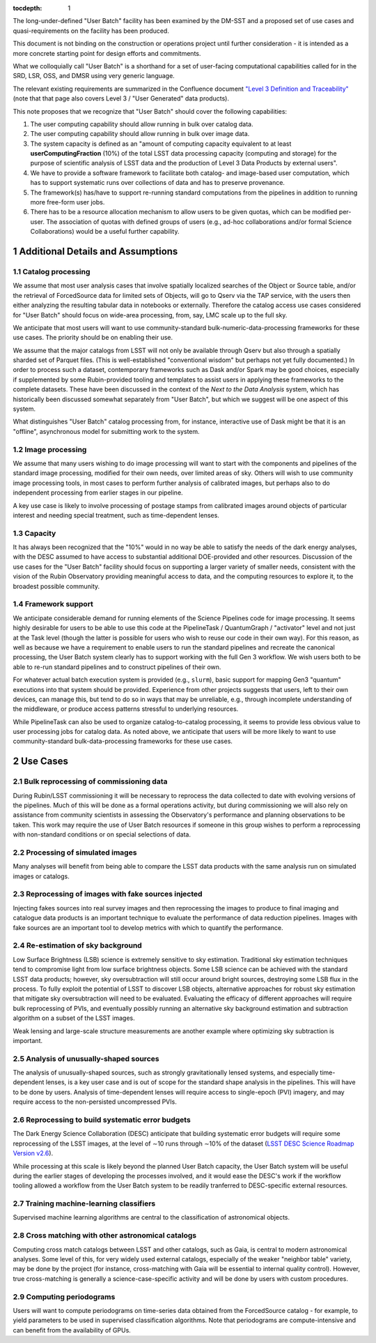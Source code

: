 ..
  Technote content.

  See https://developer.lsst.io/restructuredtext/style.html
  for a guide to reStructuredText writing.

  Do not put the title, authors or other metadata in this document;
  those are automatically added.

  Use the following syntax for sections:

  Sections
  ========

  and

  Subsections
  -----------

  and

  Subsubsections
  ^^^^^^^^^^^^^^

  To add images, add the image file (png, svg or jpeg preferred) to the
  _static/ directory. The reST syntax for adding the image is

  .. figure:: /_static/filename.ext
     :name: fig-label

     Caption text.

   Run: ``make html`` and ``open _build/html/index.html`` to preview your work.
   See the README at https://github.com/lsst-sqre/lsst-technote-bootstrap or
   this repo's README for more info.

   Feel free to delete this instructional comment.

:tocdepth: 1

.. Please do not modify tocdepth; will be fixed when a new Sphinx theme is shipped.

.. sectnum::

The long-under-defined "User Batch" facility has been examined by the DM-SST and a proposed set of use cases and quasi-requirements on the facility has been produced.

This document is not binding on the construction or operations project until further consideration - it is intended as a more concrete starting point for design efforts and commitments.

What we colloquially call "User Batch" is a shorthand for a set of user-facing computational capabilities called for in the SRD, LSR, OSS, and DMSR using very generic language.

The relevant existing requirements are summarized in the Confluence document `"Level 3 Definition and Traceability" <https://confluence.lsstcorp.org/display/DM/Level+3+Definition+and+Traceability>`__ (note that that page also covers Level 3 / "User Generated" data products).

This note proposes that we recognize that "User Batch" should cover the following capabilities:

#. The user computing capability should allow running in bulk over catalog data.
#. The user computing capability should allow running in bulk over image data.
#. The system capacity is defined as an "amount of computing capacity equivalent to at least **userComputingFraction** (10%) of the total LSST data processing capacity (computing and storage) for the purpose of scientific analysis of LSST data and the production of Level 3 Data Products by external users".
#. We have to provide a software framework to facilitate both catalog- and image-based user computation, which has to support systematic runs over collections of data and has to preserve provenance.
#. The framework(s) has/have to support re-running standard computations from the pipelines in addition to running more free-form user jobs.
#. There has to be a resource allocation mechanism to allow users to be given quotas, which can be modified per-user.  The association of quotas with defined groups of users (e.g., ad-hoc collaborations and/or formal Science Collaborations) would be a useful further capability.


Additional Details and Assumptions
==================================

Catalog processing
------------------

We assume that most user analysis cases that involve spatially localized searches of the Object or Source table, and/or the retrieval of ForcedSource data for limited sets of Objects, will go to Qserv via the TAP service, with the users then either analyzing the resulting tabular data in notebooks or externally.
Therefore the catalog access use cases considered for "User Batch" should focus on wide-area processing, from, say, LMC scale up to the full sky.

We anticipate that most users will want to use community-standard bulk-numeric-data-processing frameworks for these use cases.
The priority should be on enabling their use.

We assume that the major catalogs from LSST will not only be available through Qserv but also through a spatially sharded set of Parquet files.
(This is well-established "conventional wisdom" but perhaps not yet fully documented.)
In order to process such a dataset, contemporary frameworks such as Dask and/or Spark may be good choices, especially if supplemented by some Rubin-provided tooling and templates to assist users in applying these frameworks to the complete datasets.
These have been discussed in the context of the *Next to the Data Analysis* system, which has historically been discussed somewhat separately from "User Batch", but which we suggest will be one aspect of this system.

What distinguishes "User Batch" catalog processing from, for instance, interactive use of Dask might be that it is an "offline", asynchronous model for submitting work to the system.


Image processing
----------------

We assume that many users wishing to do image processing will want to start with the components and pipelines of the standard image processing, modified for their own needs, over limited areas of sky.
Others will wish to use community image processing tools, in most cases to perform further analysis of calibrated images, but perhaps also to do independent processing from earlier stages in our pipeline.

A key use case is likely to involve processing of postage stamps from calibrated images around objects of particular interest and needing special treatment, such as time-dependent lenses.


Capacity
--------

It has always been recognized that the "10%" would in no way be able to satisfy the needs of the dark energy analyses, with the DESC assumed to have access to substantial additional DOE-provided and other resources.
Discussion of the use cases for the "User Batch" facility should focus on supporting a larger variety of smaller needs, consistent with the vision of the Rubin Observatory providing meaningful access to data, and the computing resources to explore it, to the broadest possible community.


Framework support
-----------------

We anticipate considerable demand for running elements of the Science Pipelines code for image processing.
It seems highly desirable for users to be able to use this code at the PipelineTask / QuantumGraph / "activator" level and not just at the Task level (though the latter is possible for users who wish to reuse our code in their own way).
For this reason, as well as because we have a requirement to enable users to run the standard pipelines and recreate the canonical processing, the User Batch system clearly has to support working with the full Gen 3 workflow.
We wish users both to be able to re-run standard pipelines and to construct pipelines of their own.

For whatever actual batch execution system is provided (e.g., ``slurm``), basic support for mapping Gen3 "quantum" executions into that system should be provided.
Experience from other projects suggests that users, left to their own devices, can manage this, but tend to do so in ways that may be unreliable, e.g., through incomplete understanding of the middleware, or produce access patterns stressful to underlying resources.

While PipelineTask can also be used to organize catalog-to-catalog processing, it seems to provide less obvious value to user processing jobs for catalog data.
As noted above, we anticipate that users will be more likely to want to use community-standard bulk-data-processing frameworks for these use cases.


Use Cases
=========

Bulk reprocessing of commissioning data
---------------------------------------

During Rubin/LSST commissioning it will be necessary to reprocess the data collected to date with evolving versions of the pipelines.
Much of this will be done as a formal operations activity, but during commissioning we will also rely on assistance from community scientists in assessing the Observatory's performance and planning observations to be taken.
This work may require the use of User Batch resources if someone in this group wishes to perform a reprocessing with non-standard conditions or on special selections of data.


Processing of simulated images
------------------------------

Many analyses will benefit from being able to compare the LSST data products with the same analysis run on simulated images or catalogs.


Reprocessing of images with fake sources injected
-------------------------------------------------

Injecting fakes sources into real survey images and then reprocessing the images to produce to final imaging and catalogue data products is an important technique to evaluate the performance of data reduction pipelines.
Images with fake sources are an important tool to develop metrics with which to quantify the performance.


Re-estimation of sky background
-------------------------------

Low Surface Brightness (LSB) science is extremely sensitive to sky estimation.
Traditional sky estimation techniques tend to compromise light from low surface brightness objects.
Some LSB science can be achieved with the standard LSST data products; however, sky oversubtraction will still occur around bright sources, destroying some LSB flux in the process.
To fully exploit the potential of LSST to discover LSB objects, alternative approaches for robust sky estimation that mitigate sky oversubtraction will need to be evaluated.
Evaluating the efficacy of different approaches will require bulk reprocessing of PVIs, and eventually possibly running an alternative sky background estimation and subtraction algorithm on a subset of the LSST images.

Weak lensing and large-scale structure measurements are another example where optimizing sky subtraction is important.


Analysis of unusually-shaped sources
------------------------------------

The analysis of unusually-shaped sources, such as strongly gravitationally lensed systems, and especially time-dependent lenses, is a key user case and is out of scope for the standard shape analysis in the pipelines.
This will have to be done by users.
Analysis of time-dependent lenses will require access to single-epoch (PVI) imagery, and may require access to the non-persisted uncompressed PVIs.


Reprocessing to build systematic error budgets
----------------------------------------------

The Dark Energy Science Collaboration (DESC) anticipate that building systematic error budgets will require some reprocessing of the LSST images,
at the level of ∼10 runs through ∼10% of the dataset (`LSST DESC Science Roadmap Version v2.6 <https://lsstdesc.org/assets/pdf/docs/DESC_SRM_latest.pdf>`__).

While processing at this scale is likely beyond the planned User Batch capacity, the User Batch system will be useful during the earlier stages of developing the processes involved,
and it would ease the DESC's work if the workflow tooling allowed a workflow from the User Batch system to be readily tranferred to DESC-specific external resources.


Training machine-learning classifiers
-------------------------------------

Supervised machine learning algorithms are central to the classification of astronomical objects.


Cross matching with other astronomical catalogs
-----------------------------------------------

Computing cross match catalogs between LSST and other catalogs, such as Gaia, is central to modern astronomical analyses.
Some level of this, for very widely used external catalogs, especially of the weaker "neighbor table" variety, may be done by the project (for instance, cross-matching with Gaia will be essential to internal quality control).
However, true cross-matching is generally a science-case-specific activity and will be done by users with custom procedures.


Computing periodograms
----------------------

Users will want to compute periodograms on time-series data obtained from the ForcedSource catalog - for example, to yield parameters to be used in supervised classification algorithms.
Note that periodograms are compute-intensive and can benefit from the availability of GPUs.


.. Add content here.
.. Do not include the document title (it's automatically added from metadata.yaml).

.. .. rubric:: References

.. Make in-text citations with: :cite:`bibkey`.

.. .. bibliography:: local.bib lsstbib/books.bib lsstbib/lsst.bib lsstbib/lsst-dm.bib lsstbib/refs.bib lsstbib/refs_ads.bib
..    :style: lsst_aa
